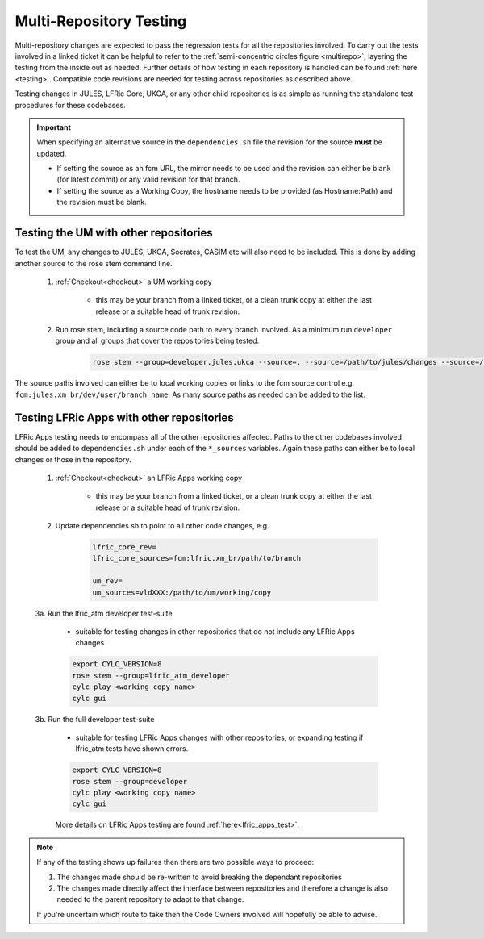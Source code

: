 .. _multi-repo_testing:

Multi-Repository Testing
========================

Multi-repository changes are expected to pass the regression tests for all the
repositories involved. To carry out the tests involved in a linked ticket it can
be helpful to refer to the :ref:`semi-concentric circles figure <multirepo>`; layering the testing
from the inside out as needed. Further details of how testing in each
repository is handled can be found :ref:`here <testing>`. Compatible
code revisions are needed for testing across repositories as described above.

Testing changes in JULES, LFRic Core, UKCA, or any other child repositories is
as simple as running the standalone test procedures for these codebases.

.. important::

    When specifying an alternative source in the ``dependencies.sh`` file the revision for the source **must** be updated.

    * If setting the source as an fcm URL, the mirror needs to be used and the revision can either be blank (for latest commit) or any valid revision for that branch.
    * If setting the source as a Working Copy, the hostname needs to be provided (as Hostname:Path) and the revision must be blank.

Testing the UM with other repositories
^^^^^^^^^^^^^^^^^^^^^^^^^^^^^^^^^^^^^^

To test the UM, any changes to JULES, UKCA, Socrates, CASIM etc will also need
to be included. This is done by adding another source to the rose stem command
line.

    1. :ref:`Checkout<checkout>` a UM working copy

        - this may be your branch from a linked ticket, or a clean trunk copy
          at either the last release or a suitable head of trunk revision.

    2. Run rose stem, including a source code path to every branch involved. As a minimum
       run ``developer`` group and all groups that cover the repositories being tested.

        .. code-block::

            rose stem --group=developer,jules,ukca --source=. --source=/path/to/jules/changes --source=/path/to/ukca/changes

The source paths involved can either be to local working copies or links to the
fcm source control e.g. ``fcm:jules.xm_br/dev/user/branch_name``. As many source
paths as needed can be added to the list.

Testing LFRic Apps with other repositories
^^^^^^^^^^^^^^^^^^^^^^^^^^^^^^^^^^^^^^^^^^

LFRic Apps testing needs to encompass all of the other repositories affected.
Paths to the other codebases involved should be added to
``dependencies.sh`` under each of the ``*_sources`` variables. Again
these paths can either be to local changes or those in the repository.

    1. :ref:`Checkout<checkout>` an LFRic Apps working copy

        - this may be your branch from a linked ticket, or a clean trunk copy
          at either the last release or a suitable head of trunk revision.

    2. Update dependencies.sh to point to all other code changes, e.g.

        .. code-block:: RST

            lfric_core_rev=
            lfric_core_sources=fcm:lfric.xm_br/path/to/branch

            um_rev=
            um_sources=vldXXX:/path/to/um/working/copy

    3a. Run the lfric_atm developer test-suite

        - suitable for testing changes in other repositories that do not
          include any LFRic Apps changes

        .. code-block::

            export CYLC_VERSION=8
            rose stem --group=lfric_atm_developer
            cylc play <working copy name>
            cylc gui

    3b. Run the full developer test-suite

        - suitable for testing LFRic Apps changes with other repositories, or expanding
          testing if lfric_atm tests have shown errors.

        .. code-block::

            export CYLC_VERSION=8
            rose stem --group=developer
            cylc play <working copy name>
            cylc gui

        More details on LFRic Apps testing are found :ref:`here<lfric_apps_test>`.

.. note::
    If any of the testing shows up failures then there are two possible ways to
    proceed:

    1. The changes made should be re-written to avoid breaking the dependant
       repositories

    2. The changes made directly affect the interface between repositories and
       therefore a change is also needed to the parent repository to adapt to that change.

    If you're uncertain which route to take then the Code Owners involved will
    hopefully be able to advise.
